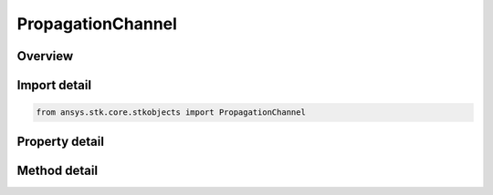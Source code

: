PropagationChannel
==================

.. py:class:: ansys.stk.core.stkobjects.PropagationChannel

   Class defining the propagation channel.

.. py:currentmodule:: PropagationChannel

Overview
--------

.. tab-set::

    .. tab-item:: Methods

        .. list-table::
            :header-rows: 0
            :widths: auto

            * - :py:attr:`~ansys.stk.core.stkobjects.PropagationChannel.set_atmospheric_absorption_model`
              - Do not use this method, as it is deprecated. Use AtmosAbsorptionModelComponentLinking on PropagationChannel instead. Sets the atmospheric absorption model by name.
            * - :py:attr:`~ansys.stk.core.stkobjects.PropagationChannel.set_rain_loss_model`
              - Do not use this method, as it is deprecated. Use RainLossModelComponentLinking on PropagationChannel instead. Sets the rain loss model by name.
            * - :py:attr:`~ansys.stk.core.stkobjects.PropagationChannel.set_urban_terrestrial_loss_model`
              - Do not use this method, as it is deprecated. Use UrbanTerrestrialLossModelComponentLinking on PropagationChannel instead. Sets the urban/terrestrial loss model by name.
            * - :py:attr:`~ansys.stk.core.stkobjects.PropagationChannel.set_clouds_and_fog_fading_loss_model`
              - Do not use this method, as it is deprecated. Use CloudsAndFogFadingLossModelComponentLinking on PropagationChannel instead. Sets the CloudsAndFogFading loss model by name.
            * - :py:attr:`~ansys.stk.core.stkobjects.PropagationChannel.set_tropospheric_scintillation_fading_loss_model`
              - Do not use this method, as it is deprecated. Use TroposphericScintillationFadingLossModelComponentLinking on PropagationChannel instead. Sets the Tropospheric Scintillation Fading loss model by name.
            * - :py:attr:`~ansys.stk.core.stkobjects.PropagationChannel.set_ionospheric_fading_loss_model`
              - Do not use this method, as it is deprecated. Use IonosphericFadingLossModelComponentLinking on PropagationChannel instead. Sets the Ionospheric Fading loss model by name.

    .. tab-item:: Properties

        .. list-table::
            :header-rows: 0
            :widths: auto

            * - :py:attr:`~ansys.stk.core.stkobjects.PropagationChannel.enable_atmospheric_absorption`
              - Get or set the option to use the atmospheric absorption model.
            * - :py:attr:`~ansys.stk.core.stkobjects.PropagationChannel.supported_atmospheric_absorption_models`
              - Do not use this property, as it is deprecated. Use AtmosAbsorptionModelComponentLinking on PropagationChannel instead. Gets an array of supported atmospheric absorption model names.
            * - :py:attr:`~ansys.stk.core.stkobjects.PropagationChannel.atmospheric_absorption_model`
              - Do not use this property, as it is deprecated. Use AtmosAbsorptionModelComponentLinking on PropagationChannel instead. Gets the atmospheric absorption model.
            * - :py:attr:`~ansys.stk.core.stkobjects.PropagationChannel.enable_rain_loss`
              - Get or set the option to use the rain loss model.
            * - :py:attr:`~ansys.stk.core.stkobjects.PropagationChannel.supported_rain_loss_models`
              - Do not use this property, as it is deprecated. Use RainLossModelComponentLinking on PropagationChannel instead. Gets an array of supported rain loss model names.
            * - :py:attr:`~ansys.stk.core.stkobjects.PropagationChannel.rain_loss_model`
              - Do not use this property, as it is deprecated. Use RainLossModelComponentLinking on PropagationChannel instead. Gets the rain loss model.
            * - :py:attr:`~ansys.stk.core.stkobjects.PropagationChannel.custom_a`
              - Get the Custom A propagation model.
            * - :py:attr:`~ansys.stk.core.stkobjects.PropagationChannel.custom_b`
              - Get the Custom B propagation model.
            * - :py:attr:`~ansys.stk.core.stkobjects.PropagationChannel.custom_c`
              - Get the Custom C propagation model.
            * - :py:attr:`~ansys.stk.core.stkobjects.PropagationChannel.enable_itu_618_section2_p5`
              - Get or set the option to enable the ITU 618 Section 2.5 model for computing total propagation loss.
            * - :py:attr:`~ansys.stk.core.stkobjects.PropagationChannel.enable_urban_terrestrial_loss`
              - Get or set the option to use the urban/terrestrial loss model.
            * - :py:attr:`~ansys.stk.core.stkobjects.PropagationChannel.supported_urban_terrestrial_loss_models`
              - Do not use this property, as it is deprecated. Use UrbanTerrestrialLossModelComponentLinking on PropagationChannel instead. Gets an array of supported urban/terrestrial loss model names.
            * - :py:attr:`~ansys.stk.core.stkobjects.PropagationChannel.urban_terrestrial_loss_model`
              - Do not use this property, as it is deprecated. Use UrbanTerrestrialLossModelComponentLinking on PropagationChannel instead. Gets the urban/terrestrial loss model.
            * - :py:attr:`~ansys.stk.core.stkobjects.PropagationChannel.supported_clouds_and_fog_fading_loss_models`
              - Do not use this property, as it is deprecated. Use CloudsAndFogFadingLossModelComponentLinking on PropagationChannel instead. Gets an array of supported CloudsAndFog Fading loss model names.
            * - :py:attr:`~ansys.stk.core.stkobjects.PropagationChannel.clouds_and_fog_fading_loss_model`
              - Do not use this property, as it is deprecated. Use CloudsAndFogFadingLossModelComponentLinking on PropagationChannel instead. Gets the CloudsAndFogFading loss model.
            * - :py:attr:`~ansys.stk.core.stkobjects.PropagationChannel.supported_tropospheric_scintillation_fading_loss_models`
              - Do not use this property, as it is deprecated. Use TroposphericScintillationFadingLossModelComponentLinking on PropagationChannel instead. Gets an array of supported Tropospheric Scintillation Fading loss model names.
            * - :py:attr:`~ansys.stk.core.stkobjects.PropagationChannel.tropospheric_scintillation_fading_loss_model`
              - Do not use this property, as it is deprecated. Use TroposphericScintillationFadingLossModelComponentLinking on PropagationChannel instead. Gets the Tropospheric Scintillation Fading loss model.
            * - :py:attr:`~ansys.stk.core.stkobjects.PropagationChannel.supported_ionospheric_fading_loss_models`
              - Do not use this property, as it is deprecated. Use IonosphericFadingLossModelComponentLinking on PropagationChannel instead. Gets an array of supported Ionospheric Fading loss model names.
            * - :py:attr:`~ansys.stk.core.stkobjects.PropagationChannel.ionospheric_fading_loss_model`
              - Do not use this property, as it is deprecated. Use IonosphericFadingLossModelComponentLinking on PropagationChannel instead. Gets the Ionospheric Fading loss model.
            * - :py:attr:`~ansys.stk.core.stkobjects.PropagationChannel.enable_clouds_and_fog_fading_loss`
              - Get or set the option to use the clouds and fog fading loss model.
            * - :py:attr:`~ansys.stk.core.stkobjects.PropagationChannel.enable_tropospheric_scintillation_fading_loss`
              - Get or set the option to use the tropospheric scintillation fading loss model.
            * - :py:attr:`~ansys.stk.core.stkobjects.PropagationChannel.enable_ionospheric_fading_loss`
              - Get or set the option to use the ionoospheric fading loss model.
            * - :py:attr:`~ansys.stk.core.stkobjects.PropagationChannel.atmospheric_absorption_model_component_linking`
              - Get the link/embed controller for managing the atmospheric absorption model component.
            * - :py:attr:`~ansys.stk.core.stkobjects.PropagationChannel.rain_loss_model_component_linking`
              - Get the link/embed controller for managing the rain loss model component.
            * - :py:attr:`~ansys.stk.core.stkobjects.PropagationChannel.urban_terrestrial_loss_model_component_linking`
              - Get the link/embed controller for managing the urban terrestrial loss model component.
            * - :py:attr:`~ansys.stk.core.stkobjects.PropagationChannel.clouds_and_fog_fading_loss_model_component_linking`
              - Get the link/embed controller for managing the clouds and fog fading loss model component.
            * - :py:attr:`~ansys.stk.core.stkobjects.PropagationChannel.tropospheric_scintillation_fading_loss_model_component_linking`
              - Get the link/embed controller for managing the tropospheric scintillation fading loss model component.
            * - :py:attr:`~ansys.stk.core.stkobjects.PropagationChannel.ionospheric_fading_loss_model_component_linking`
              - Get the link/embed controller for managing the ionospheric fading loss model component.



Import detail
-------------

.. code-block:: python

    from ansys.stk.core.stkobjects import PropagationChannel


Property detail
---------------

.. py:property:: enable_atmospheric_absorption
    :canonical: ansys.stk.core.stkobjects.PropagationChannel.enable_atmospheric_absorption
    :type: bool

    Get or set the option to use the atmospheric absorption model.

.. py:property:: supported_atmospheric_absorption_models
    :canonical: ansys.stk.core.stkobjects.PropagationChannel.supported_atmospheric_absorption_models
    :type: list

    Do not use this property, as it is deprecated. Use AtmosAbsorptionModelComponentLinking on PropagationChannel instead. Gets an array of supported atmospheric absorption model names.

.. py:property:: atmospheric_absorption_model
    :canonical: ansys.stk.core.stkobjects.PropagationChannel.atmospheric_absorption_model
    :type: IAtmosphericAbsorptionModel

    Do not use this property, as it is deprecated. Use AtmosAbsorptionModelComponentLinking on PropagationChannel instead. Gets the atmospheric absorption model.

.. py:property:: enable_rain_loss
    :canonical: ansys.stk.core.stkobjects.PropagationChannel.enable_rain_loss
    :type: bool

    Get or set the option to use the rain loss model.

.. py:property:: supported_rain_loss_models
    :canonical: ansys.stk.core.stkobjects.PropagationChannel.supported_rain_loss_models
    :type: list

    Do not use this property, as it is deprecated. Use RainLossModelComponentLinking on PropagationChannel instead. Gets an array of supported rain loss model names.

.. py:property:: rain_loss_model
    :canonical: ansys.stk.core.stkobjects.PropagationChannel.rain_loss_model
    :type: IRainLossModel

    Do not use this property, as it is deprecated. Use RainLossModelComponentLinking on PropagationChannel instead. Gets the rain loss model.

.. py:property:: custom_a
    :canonical: ansys.stk.core.stkobjects.PropagationChannel.custom_a
    :type: CustomPropagationModel

    Get the Custom A propagation model.

.. py:property:: custom_b
    :canonical: ansys.stk.core.stkobjects.PropagationChannel.custom_b
    :type: CustomPropagationModel

    Get the Custom B propagation model.

.. py:property:: custom_c
    :canonical: ansys.stk.core.stkobjects.PropagationChannel.custom_c
    :type: CustomPropagationModel

    Get the Custom C propagation model.

.. py:property:: enable_itu_618_section2_p5
    :canonical: ansys.stk.core.stkobjects.PropagationChannel.enable_itu_618_section2_p5
    :type: bool

    Get or set the option to enable the ITU 618 Section 2.5 model for computing total propagation loss.

.. py:property:: enable_urban_terrestrial_loss
    :canonical: ansys.stk.core.stkobjects.PropagationChannel.enable_urban_terrestrial_loss
    :type: bool

    Get or set the option to use the urban/terrestrial loss model.

.. py:property:: supported_urban_terrestrial_loss_models
    :canonical: ansys.stk.core.stkobjects.PropagationChannel.supported_urban_terrestrial_loss_models
    :type: list

    Do not use this property, as it is deprecated. Use UrbanTerrestrialLossModelComponentLinking on PropagationChannel instead. Gets an array of supported urban/terrestrial loss model names.

.. py:property:: urban_terrestrial_loss_model
    :canonical: ansys.stk.core.stkobjects.PropagationChannel.urban_terrestrial_loss_model
    :type: IUrbanTerrestrialLossModel

    Do not use this property, as it is deprecated. Use UrbanTerrestrialLossModelComponentLinking on PropagationChannel instead. Gets the urban/terrestrial loss model.

.. py:property:: supported_clouds_and_fog_fading_loss_models
    :canonical: ansys.stk.core.stkobjects.PropagationChannel.supported_clouds_and_fog_fading_loss_models
    :type: list

    Do not use this property, as it is deprecated. Use CloudsAndFogFadingLossModelComponentLinking on PropagationChannel instead. Gets an array of supported CloudsAndFog Fading loss model names.

.. py:property:: clouds_and_fog_fading_loss_model
    :canonical: ansys.stk.core.stkobjects.PropagationChannel.clouds_and_fog_fading_loss_model
    :type: ICloudsAndFogFadingLossModel

    Do not use this property, as it is deprecated. Use CloudsAndFogFadingLossModelComponentLinking on PropagationChannel instead. Gets the CloudsAndFogFading loss model.

.. py:property:: supported_tropospheric_scintillation_fading_loss_models
    :canonical: ansys.stk.core.stkobjects.PropagationChannel.supported_tropospheric_scintillation_fading_loss_models
    :type: list

    Do not use this property, as it is deprecated. Use TroposphericScintillationFadingLossModelComponentLinking on PropagationChannel instead. Gets an array of supported Tropospheric Scintillation Fading loss model names.

.. py:property:: tropospheric_scintillation_fading_loss_model
    :canonical: ansys.stk.core.stkobjects.PropagationChannel.tropospheric_scintillation_fading_loss_model
    :type: ITroposphericScintillationFadingLossModel

    Do not use this property, as it is deprecated. Use TroposphericScintillationFadingLossModelComponentLinking on PropagationChannel instead. Gets the Tropospheric Scintillation Fading loss model.

.. py:property:: supported_ionospheric_fading_loss_models
    :canonical: ansys.stk.core.stkobjects.PropagationChannel.supported_ionospheric_fading_loss_models
    :type: list

    Do not use this property, as it is deprecated. Use IonosphericFadingLossModelComponentLinking on PropagationChannel instead. Gets an array of supported Ionospheric Fading loss model names.

.. py:property:: ionospheric_fading_loss_model
    :canonical: ansys.stk.core.stkobjects.PropagationChannel.ionospheric_fading_loss_model
    :type: IIonosphericFadingLossModel

    Do not use this property, as it is deprecated. Use IonosphericFadingLossModelComponentLinking on PropagationChannel instead. Gets the Ionospheric Fading loss model.

.. py:property:: enable_clouds_and_fog_fading_loss
    :canonical: ansys.stk.core.stkobjects.PropagationChannel.enable_clouds_and_fog_fading_loss
    :type: bool

    Get or set the option to use the clouds and fog fading loss model.

.. py:property:: enable_tropospheric_scintillation_fading_loss
    :canonical: ansys.stk.core.stkobjects.PropagationChannel.enable_tropospheric_scintillation_fading_loss
    :type: bool

    Get or set the option to use the tropospheric scintillation fading loss model.

.. py:property:: enable_ionospheric_fading_loss
    :canonical: ansys.stk.core.stkobjects.PropagationChannel.enable_ionospheric_fading_loss
    :type: bool

    Get or set the option to use the ionoospheric fading loss model.

.. py:property:: atmospheric_absorption_model_component_linking
    :canonical: ansys.stk.core.stkobjects.PropagationChannel.atmospheric_absorption_model_component_linking
    :type: IComponentLinkEmbedControl

    Get the link/embed controller for managing the atmospheric absorption model component.

.. py:property:: rain_loss_model_component_linking
    :canonical: ansys.stk.core.stkobjects.PropagationChannel.rain_loss_model_component_linking
    :type: IComponentLinkEmbedControl

    Get the link/embed controller for managing the rain loss model component.

.. py:property:: urban_terrestrial_loss_model_component_linking
    :canonical: ansys.stk.core.stkobjects.PropagationChannel.urban_terrestrial_loss_model_component_linking
    :type: IComponentLinkEmbedControl

    Get the link/embed controller for managing the urban terrestrial loss model component.

.. py:property:: clouds_and_fog_fading_loss_model_component_linking
    :canonical: ansys.stk.core.stkobjects.PropagationChannel.clouds_and_fog_fading_loss_model_component_linking
    :type: IComponentLinkEmbedControl

    Get the link/embed controller for managing the clouds and fog fading loss model component.

.. py:property:: tropospheric_scintillation_fading_loss_model_component_linking
    :canonical: ansys.stk.core.stkobjects.PropagationChannel.tropospheric_scintillation_fading_loss_model_component_linking
    :type: IComponentLinkEmbedControl

    Get the link/embed controller for managing the tropospheric scintillation fading loss model component.

.. py:property:: ionospheric_fading_loss_model_component_linking
    :canonical: ansys.stk.core.stkobjects.PropagationChannel.ionospheric_fading_loss_model_component_linking
    :type: IComponentLinkEmbedControl

    Get the link/embed controller for managing the ionospheric fading loss model component.


Method detail
-------------




.. py:method:: set_atmospheric_absorption_model(self, model_name: str) -> None
    :canonical: ansys.stk.core.stkobjects.PropagationChannel.set_atmospheric_absorption_model

    Do not use this method, as it is deprecated. Use AtmosAbsorptionModelComponentLinking on PropagationChannel instead. Sets the atmospheric absorption model by name.

    :Parameters:

        **model_name** : :obj:`~str`


    :Returns:

        :obj:`~None`





.. py:method:: set_rain_loss_model(self, model_name: str) -> None
    :canonical: ansys.stk.core.stkobjects.PropagationChannel.set_rain_loss_model

    Do not use this method, as it is deprecated. Use RainLossModelComponentLinking on PropagationChannel instead. Sets the rain loss model by name.

    :Parameters:

        **model_name** : :obj:`~str`


    :Returns:

        :obj:`~None`










.. py:method:: set_urban_terrestrial_loss_model(self, model_name: str) -> None
    :canonical: ansys.stk.core.stkobjects.PropagationChannel.set_urban_terrestrial_loss_model

    Do not use this method, as it is deprecated. Use UrbanTerrestrialLossModelComponentLinking on PropagationChannel instead. Sets the urban/terrestrial loss model by name.

    :Parameters:

        **model_name** : :obj:`~str`


    :Returns:

        :obj:`~None`



.. py:method:: set_clouds_and_fog_fading_loss_model(self, model_name: str) -> None
    :canonical: ansys.stk.core.stkobjects.PropagationChannel.set_clouds_and_fog_fading_loss_model

    Do not use this method, as it is deprecated. Use CloudsAndFogFadingLossModelComponentLinking on PropagationChannel instead. Sets the CloudsAndFogFading loss model by name.

    :Parameters:

        **model_name** : :obj:`~str`


    :Returns:

        :obj:`~None`



.. py:method:: set_tropospheric_scintillation_fading_loss_model(self, model_name: str) -> None
    :canonical: ansys.stk.core.stkobjects.PropagationChannel.set_tropospheric_scintillation_fading_loss_model

    Do not use this method, as it is deprecated. Use TroposphericScintillationFadingLossModelComponentLinking on PropagationChannel instead. Sets the Tropospheric Scintillation Fading loss model by name.

    :Parameters:

        **model_name** : :obj:`~str`


    :Returns:

        :obj:`~None`



.. py:method:: set_ionospheric_fading_loss_model(self, model_name: str) -> None
    :canonical: ansys.stk.core.stkobjects.PropagationChannel.set_ionospheric_fading_loss_model

    Do not use this method, as it is deprecated. Use IonosphericFadingLossModelComponentLinking on PropagationChannel instead. Sets the Ionospheric Fading loss model by name.

    :Parameters:

        **model_name** : :obj:`~str`


    :Returns:

        :obj:`~None`














